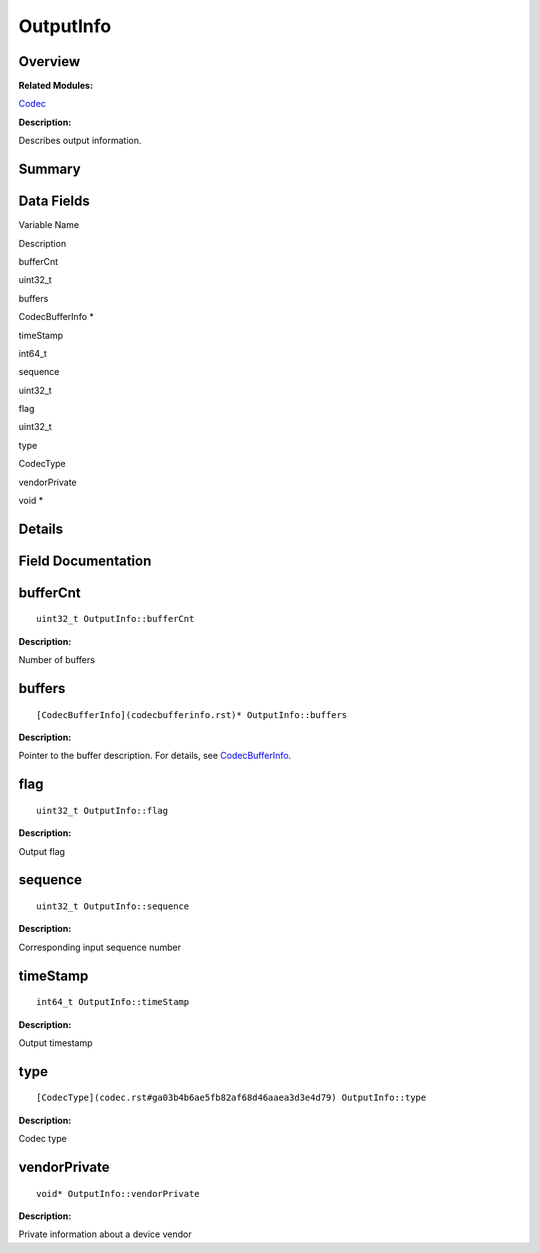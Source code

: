 OutputInfo
==========

**Overview**\ 
--------------

**Related Modules:**

`Codec <codec.rst>`__

**Description:**

Describes output information.

**Summary**\ 
-------------

Data Fields
-----------

.. raw:: html

   <table>

.. raw:: html

   <thead align="left">

.. raw:: html

   <tr id="row1025482634093532">

.. raw:: html

   <th class="cellrowborder" valign="top" width="50%" id="mcps1.1.3.1.1">

.. raw:: html

   <p id="p657816759093532">

Variable Name

.. raw:: html

   </p>

.. raw:: html

   </th>

.. raw:: html

   <th class="cellrowborder" valign="top" width="50%" id="mcps1.1.3.1.2">

.. raw:: html

   <p id="p161283140093532">

Description

.. raw:: html

   </p>

.. raw:: html

   </th>

.. raw:: html

   </tr>

.. raw:: html

   </thead>

.. raw:: html

   <tbody>

.. raw:: html

   <tr id="row1437131849093532">

.. raw:: html

   <td class="cellrowborder" valign="top" width="50%" headers="mcps1.1.3.1.1 ">

.. raw:: html

   <p id="p967973582093532">

bufferCnt

.. raw:: html

   </p>

.. raw:: html

   </td>

.. raw:: html

   <td class="cellrowborder" valign="top" width="50%" headers="mcps1.1.3.1.2 ">

.. raw:: html

   <p id="p1847666802093532">

uint32_t

.. raw:: html

   </p>

.. raw:: html

   </td>

.. raw:: html

   </tr>

.. raw:: html

   <tr id="row1039262690093532">

.. raw:: html

   <td class="cellrowborder" valign="top" width="50%" headers="mcps1.1.3.1.1 ">

.. raw:: html

   <p id="p2093995554093532">

buffers

.. raw:: html

   </p>

.. raw:: html

   </td>

.. raw:: html

   <td class="cellrowborder" valign="top" width="50%" headers="mcps1.1.3.1.2 ">

.. raw:: html

   <p id="p1680222932093532">

CodecBufferInfo \*

.. raw:: html

   </p>

.. raw:: html

   </td>

.. raw:: html

   </tr>

.. raw:: html

   <tr id="row1365635255093532">

.. raw:: html

   <td class="cellrowborder" valign="top" width="50%" headers="mcps1.1.3.1.1 ">

.. raw:: html

   <p id="p1292100481093532">

timeStamp

.. raw:: html

   </p>

.. raw:: html

   </td>

.. raw:: html

   <td class="cellrowborder" valign="top" width="50%" headers="mcps1.1.3.1.2 ">

.. raw:: html

   <p id="p736026581093532">

int64_t

.. raw:: html

   </p>

.. raw:: html

   </td>

.. raw:: html

   </tr>

.. raw:: html

   <tr id="row549821317093532">

.. raw:: html

   <td class="cellrowborder" valign="top" width="50%" headers="mcps1.1.3.1.1 ">

.. raw:: html

   <p id="p493824876093532">

sequence

.. raw:: html

   </p>

.. raw:: html

   </td>

.. raw:: html

   <td class="cellrowborder" valign="top" width="50%" headers="mcps1.1.3.1.2 ">

.. raw:: html

   <p id="p274540511093532">

uint32_t

.. raw:: html

   </p>

.. raw:: html

   </td>

.. raw:: html

   </tr>

.. raw:: html

   <tr id="row831763929093532">

.. raw:: html

   <td class="cellrowborder" valign="top" width="50%" headers="mcps1.1.3.1.1 ">

.. raw:: html

   <p id="p1453927018093532">

flag

.. raw:: html

   </p>

.. raw:: html

   </td>

.. raw:: html

   <td class="cellrowborder" valign="top" width="50%" headers="mcps1.1.3.1.2 ">

.. raw:: html

   <p id="p1842901618093532">

uint32_t

.. raw:: html

   </p>

.. raw:: html

   </td>

.. raw:: html

   </tr>

.. raw:: html

   <tr id="row1267157875093532">

.. raw:: html

   <td class="cellrowborder" valign="top" width="50%" headers="mcps1.1.3.1.1 ">

.. raw:: html

   <p id="p2023979434093532">

type

.. raw:: html

   </p>

.. raw:: html

   </td>

.. raw:: html

   <td class="cellrowborder" valign="top" width="50%" headers="mcps1.1.3.1.2 ">

.. raw:: html

   <p id="p1721404135093532">

CodecType

.. raw:: html

   </p>

.. raw:: html

   </td>

.. raw:: html

   </tr>

.. raw:: html

   <tr id="row1987735178093532">

.. raw:: html

   <td class="cellrowborder" valign="top" width="50%" headers="mcps1.1.3.1.1 ">

.. raw:: html

   <p id="p180292519093532">

vendorPrivate

.. raw:: html

   </p>

.. raw:: html

   </td>

.. raw:: html

   <td class="cellrowborder" valign="top" width="50%" headers="mcps1.1.3.1.2 ">

.. raw:: html

   <p id="p27469826093532">

void \*

.. raw:: html

   </p>

.. raw:: html

   </td>

.. raw:: html

   </tr>

.. raw:: html

   </tbody>

.. raw:: html

   </table>

**Details**\ 
-------------

**Field Documentation**\ 
-------------------------

bufferCnt
---------

::

   uint32_t OutputInfo::bufferCnt

**Description:**

Number of buffers

buffers
-------

::

   [CodecBufferInfo](codecbufferinfo.rst)* OutputInfo::buffers

**Description:**

Pointer to the buffer description. For details, see
`CodecBufferInfo <codecbufferinfo.rst>`__.

flag
----

::

   uint32_t OutputInfo::flag

**Description:**

Output flag

sequence
--------

::

   uint32_t OutputInfo::sequence

**Description:**

Corresponding input sequence number

timeStamp
---------

::

   int64_t OutputInfo::timeStamp

**Description:**

Output timestamp

type
----

::

   [CodecType](codec.rst#ga03b4b6ae5fb82af68d46aaea3d3e4d79) OutputInfo::type

**Description:**

Codec type

vendorPrivate
-------------

::

   void* OutputInfo::vendorPrivate

**Description:**

Private information about a device vendor
